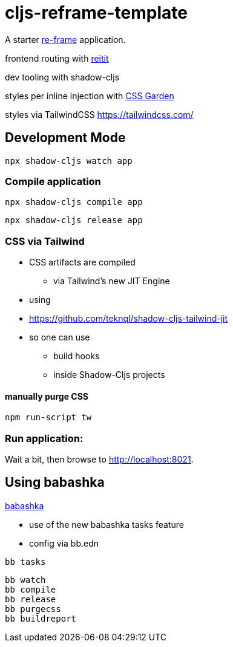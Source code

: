 = cljs-reframe-template

A starter https://github.com/Day8/re-frame[re-frame] application.

frontend routing with https://github.com/metosin/reitit[reitit]

dev tooling with shadow-cljs

styles per inline injection with https://github.com/noprompt/garden[CSS Garden]

styles via TailwindCSS https://tailwindcss.com/ 

== Development Mode


----
npx shadow-cljs watch app
----


=== Compile application

----
npx shadow-cljs compile app
----

----
npx shadow-cljs release app
----

=== CSS via Tailwind

* CSS artifacts are compiled 
** via Tailwind's new JIT Engine
* using
* https://github.com/teknql/shadow-cljs-tailwind-jit 
* so one can use 
** build hooks
** inside Shadow-Cljs projects

==== manually purge CSS

----
npm run-script tw
----

=== Run application:



Wait a bit, then browse to http://localhost:8021.

== Using babashka

https://github.com/babashka/babashka[babashka]

- use of the new babashka tasks feature
- config via bb.edn


----
bb tasks
----

----
bb watch
bb compile
bb release
bb purgecss
bb buildreport
----

